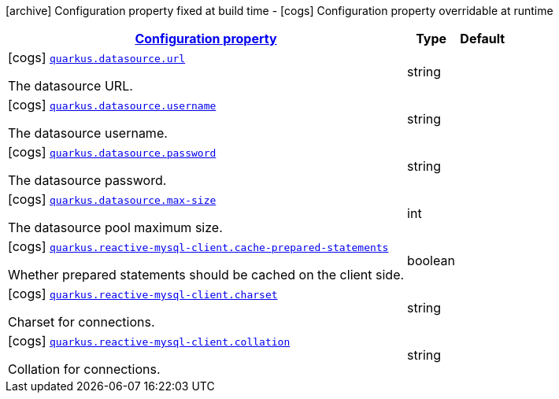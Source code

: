 [.configuration-legend]
icon:archive[title=Fixed at build time] Configuration property fixed at build time - icon:cogs[title=Overridable at runtime]️ Configuration property overridable at runtime 

[.configuration-reference.searchable, cols="80,.^10,.^10"]
|===

h|[[quarkus-reactive-mysql-client_configuration]]link:#quarkus-reactive-mysql-client_configuration[Configuration property]
h|Type
h|Default

a|icon:cogs[title=Overridable at runtime] [[quarkus-reactive-mysql-client_quarkus.datasource.url]]`link:#quarkus-reactive-mysql-client_quarkus.datasource.url[quarkus.datasource.url]`

[.description]
--
The datasource URL.
--|string 
|


a|icon:cogs[title=Overridable at runtime] [[quarkus-reactive-mysql-client_quarkus.datasource.username]]`link:#quarkus-reactive-mysql-client_quarkus.datasource.username[quarkus.datasource.username]`

[.description]
--
The datasource username.
--|string 
|


a|icon:cogs[title=Overridable at runtime] [[quarkus-reactive-mysql-client_quarkus.datasource.password]]`link:#quarkus-reactive-mysql-client_quarkus.datasource.password[quarkus.datasource.password]`

[.description]
--
The datasource password.
--|string 
|


a|icon:cogs[title=Overridable at runtime] [[quarkus-reactive-mysql-client_quarkus.datasource.max-size]]`link:#quarkus-reactive-mysql-client_quarkus.datasource.max-size[quarkus.datasource.max-size]`

[.description]
--
The datasource pool maximum size.
--|int 
|


a|icon:cogs[title=Overridable at runtime] [[quarkus-reactive-mysql-client_quarkus.reactive-mysql-client.cache-prepared-statements]]`link:#quarkus-reactive-mysql-client_quarkus.reactive-mysql-client.cache-prepared-statements[quarkus.reactive-mysql-client.cache-prepared-statements]`

[.description]
--
Whether prepared statements should be cached on the client side.
--|boolean 
|


a|icon:cogs[title=Overridable at runtime] [[quarkus-reactive-mysql-client_quarkus.reactive-mysql-client.charset]]`link:#quarkus-reactive-mysql-client_quarkus.reactive-mysql-client.charset[quarkus.reactive-mysql-client.charset]`

[.description]
--
Charset for connections.
--|string 
|


a|icon:cogs[title=Overridable at runtime] [[quarkus-reactive-mysql-client_quarkus.reactive-mysql-client.collation]]`link:#quarkus-reactive-mysql-client_quarkus.reactive-mysql-client.collation[quarkus.reactive-mysql-client.collation]`

[.description]
--
Collation for connections.
--|string 
|

|===